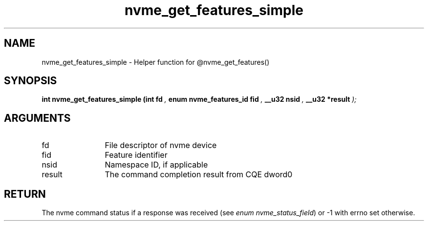 .TH "nvme_get_features_simple" 9 "nvme_get_features_simple" "April 2025" "libnvme API manual" LINUX
.SH NAME
nvme_get_features_simple \- Helper function for @nvme_get_features()
.SH SYNOPSIS
.B "int" nvme_get_features_simple
.BI "(int fd "  ","
.BI "enum nvme_features_id fid "  ","
.BI "__u32 nsid "  ","
.BI "__u32 *result "  ");"
.SH ARGUMENTS
.IP "fd" 12
File descriptor of nvme device
.IP "fid" 12
Feature identifier
.IP "nsid" 12
Namespace ID, if applicable
.IP "result" 12
The command completion result from CQE dword0
.SH "RETURN"
The nvme command status if a response was received (see
\fIenum nvme_status_field\fP) or -1 with errno set otherwise.
